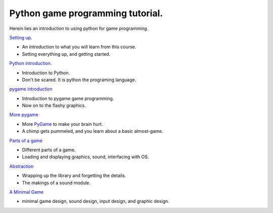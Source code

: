 =================================
Python game programming tutorial.
=================================

Herein lies an introduction to using python for game programming.

`Setting up <01_introduction_>`__.

-  An introduction to what you will learn from this course.
-  Setting everything up, and getting started.

`Python introduction <02_python_intro_>`__.

-  Introduction to Python.
-  Don't be scared. It is python the programing language.

`pygame introduction <03_pygame_introduction_>`__

-  Introduction to pygame game programming.
-  Now on to the flashy graphics.

`More pygame <04_pygame_more_>`__

-  More `PyGame <PyGame>`__ to make your brain hurt.
-  A chimp gets pummeled, and you learn about a basic almost-game.

`Parts of a game <05_parts_of_a_game_>`__

- Different parts of a game.
- Loading and displaying graphics, sound, interfacing with OS.

`Abstraction <06_abstraction_>`__

-  Wrapping up the library and forgetting the details.
-  The makings of a sound module.

`A Minimal Game <07_minimal_game_>`__

- minimal game design, sound design, input design, and graphic design.


.. _01_introduction: python_game_programming/01_introduction.rst
.. _02_python_intro: python_game_programming/02_python_intro.rst
.. _03_pygame_introduction: python_game_programming/03_pygame_introduction.rst
.. _04_pygame_more: python_game_programming/04_pygame_more.rst
.. _05_parts_of_a_game: python_game_programming/05_parts_of_a_game.rst
.. _06_abstraction: python_game_programming/06_abstraction.rst
.. _07_minimal_game: python_game_programming/07_minimal_game.rst


